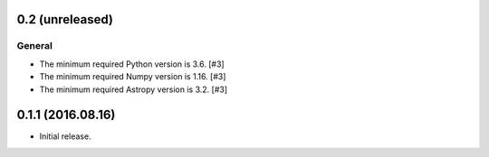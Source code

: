 0.2 (unreleased)
----------------

General
^^^^^^^

- The minimum required Python version is 3.6. [#3]

- The minimum required Numpy version is 1.16. [#3]

- The minimum required Astropy version is 3.2. [#3]


0.1.1 (2016.08.16)
------------------

- Initial release.
